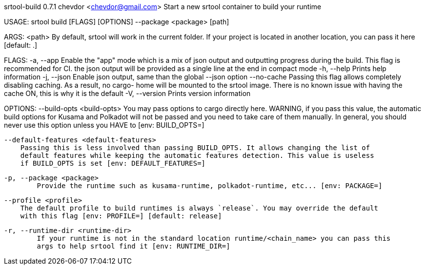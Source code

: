 srtool-build 0.7.1
chevdor <chevdor@gmail.com>
Start a new srtool container to build your runtime

USAGE:
    srtool build [FLAGS] [OPTIONS] --package <package> [path]

ARGS:
    <path>    By default, srtool will work in the current folder. If your project is located in
              another location, you can pass it here [default: .]

FLAGS:
    -a, --app         Enable the "app" mode which is a mix of json output and outputting progress
                      during the build. This flag is recommended for CI. the json output will be
                      provided as a single line at the end in compact mode
    -h, --help        Prints help information
    -j, --json        Enable json output, same than the global --json option
        --no-cache    Passing this flag allows completely disabling caching. As a result, no cargo-
                      home will be mounted to the srtool image. There is no known issue with having
                      the cache ON, this is why it is the default
    -V, --version     Prints version information

OPTIONS:
        --build-opts <build-opts>
            You may pass options to cargo directly here. WARNING, if you pass this value, the
            automatic build options for Kusama and Polkadot will not be passed and you need to take
            care of them manually. In general, you should never use this option unless you HAVE to
            [env: BUILD_OPTS=]

        --default-features <default-features>
            Passing this is less involved than passing BUILD_OPTS. It allows changing the list of
            default features while keeping the automatic features detection. This value is useless
            if BUILD_OPTS is set [env: DEFAULT_FEATURES=]

    -p, --package <package>
            Provide the runtime such as kusama-runtime, polkadot-runtime, etc... [env: PACKAGE=]

        --profile <profile>
            The default profile to build runtimes is always `release`. You may override the default
            with this flag [env: PROFILE=] [default: release]

    -r, --runtime-dir <runtime-dir>
            If your runtime is not in the standard location runtime/<chain_name> you can pass this
            args to help srtool find it [env: RUNTIME_DIR=]

